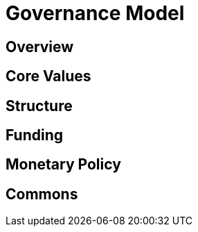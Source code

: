 = Governance Model

== Overview

== Core Values

== Structure

== Funding

== Monetary Policy

== Commons

